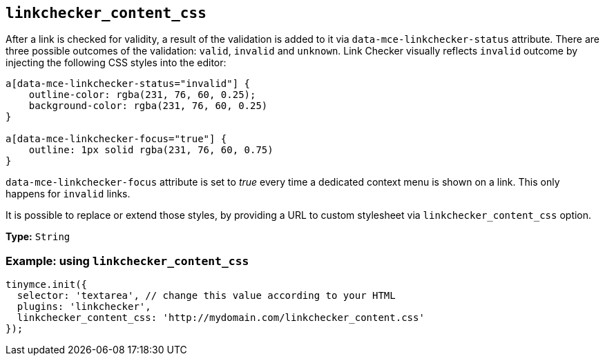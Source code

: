 [[linkchecker_content_css]]
== `+linkchecker_content_css+`

After a link is checked for validity, a result of the validation is added to it via `+data-mce-linkchecker-status+` attribute. There are three possible outcomes of the validation: `+valid+`, `+invalid+` and `+unknown+`. Link Checker visually reflects `+invalid+` outcome by injecting the following CSS styles into the editor:

[source,css]
----
a[data-mce-linkchecker-status="invalid"] {
    outline-color: rgba(231, 76, 60, 0.25);
    background-color: rgba(231, 76, 60, 0.25)
}

a[data-mce-linkchecker-focus="true"] {
    outline: 1px solid rgba(231, 76, 60, 0.75)
}
----

`+data-mce-linkchecker-focus+` attribute is set to _true_ every time a dedicated context menu is shown on a link. This only happens for `+invalid+` links.

It is possible to replace or extend those styles, by providing a URL to custom stylesheet via `+linkchecker_content_css+` option.

*Type:* `+String+`

=== Example: using `+linkchecker_content_css+`

[source,js]
----
tinymce.init({
  selector: 'textarea', // change this value according to your HTML
  plugins: 'linkchecker',
  linkchecker_content_css: 'http://mydomain.com/linkchecker_content.css'
});
----
